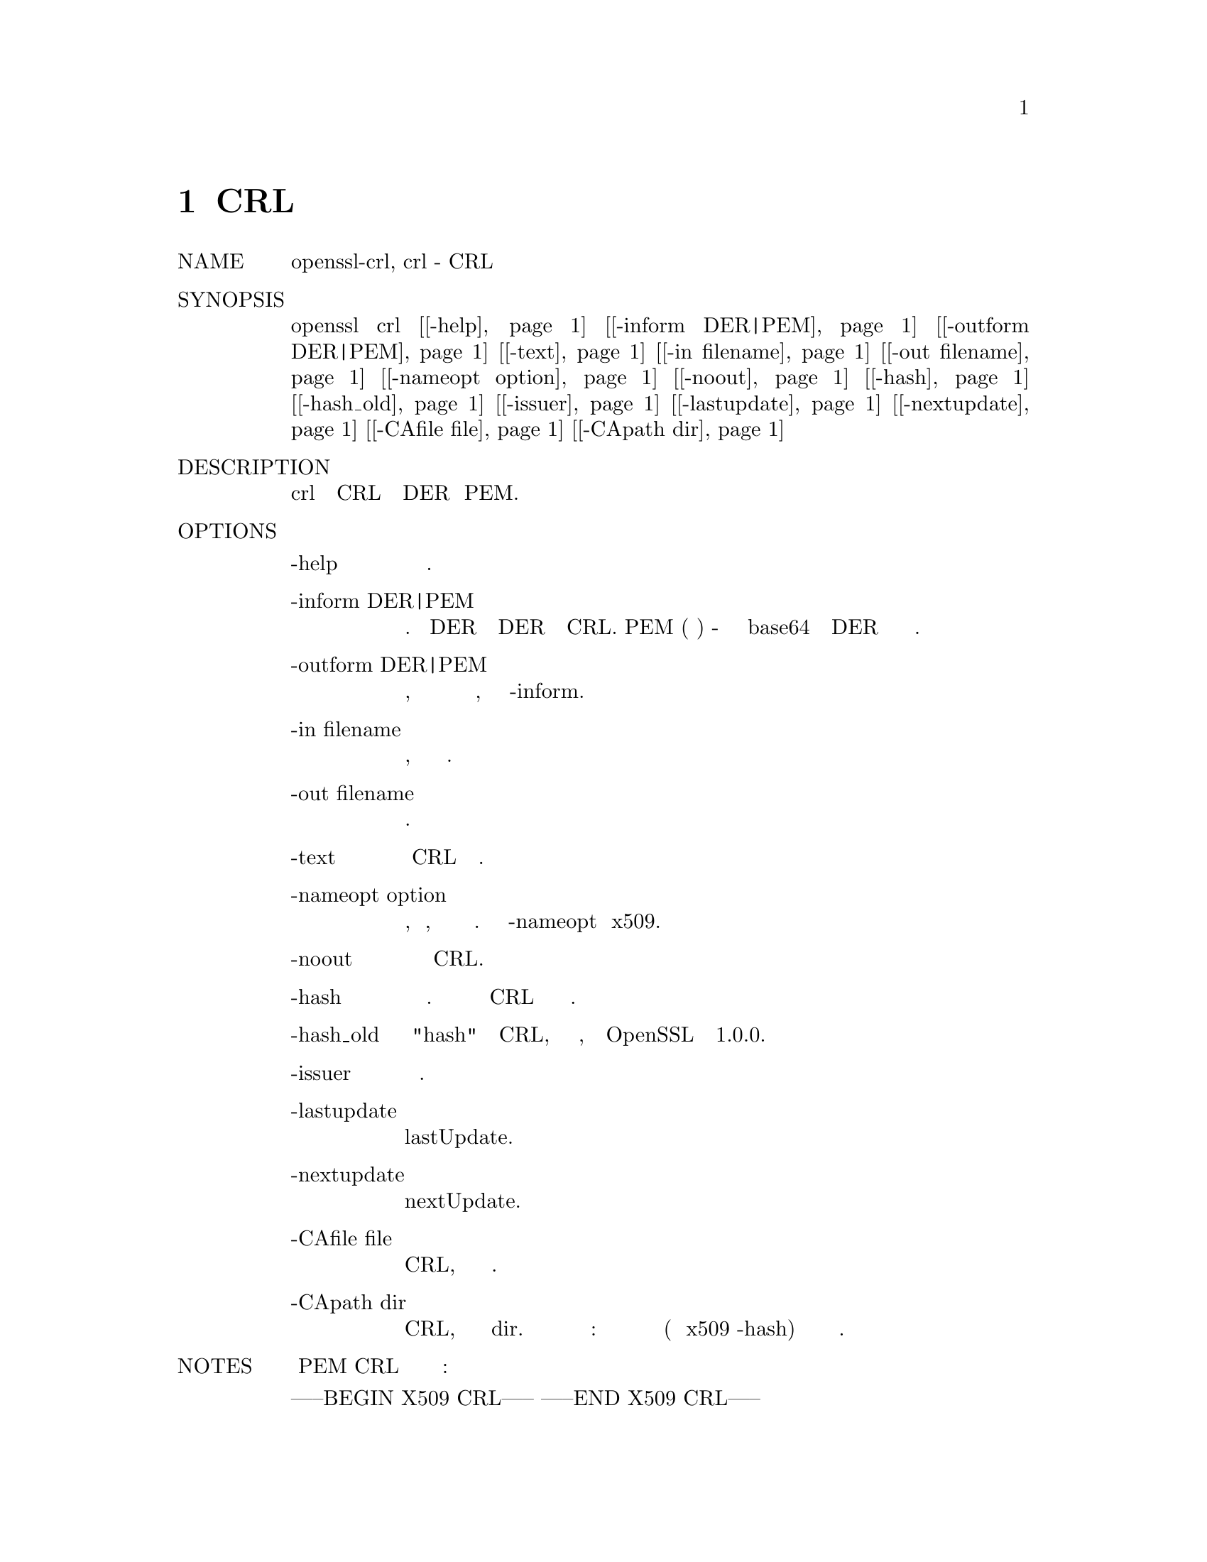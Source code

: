 @node CRL, CRL2PKCS7, CMS, Top
@chapter CRL
@table @asis
@item NAME
       openssl-crl, crl - CRL утилита

@item SYNOPSIS
       openssl crl [@ref{crl -help,, -help}] [@ref{crl -inform DER|PEM,, -inform DER|PEM}] [@ref{crl -outform DER|PEM,, -outform DER|PEM}] [@ref{crl -text,, -text}] [@ref{crl -in filename,, -in filename}] [@ref{crl -out filename,, -out filename}] [@ref{crl -nameopt option,, -nameopt option}] [@ref{crl -noout,, -noout}] [@ref{crl -hash,, -hash}] [@ref{crl -hash_old,, -hash_old}] [@ref{crl -issuer,, -issuer}] [@ref{crl -lastupdate,, -lastupdate}] [@ref{crl -nextupdate,, -nextupdate}] [@ref{crl -CAfile file,, -CAfile file}] [@ref{crl -CApath dir,, -CApath dir}]

@item DESCRIPTION
       Команда crl обрабатывает файлы CRL в формате DER или PEM.

@item OPTIONS
@table @asis
@item -help @anchor{crl -help}
           Распечатайте сообщение об использовании.

@item       -inform DER|PEM @anchor{crl -inform DER|PEM}
           Это определяет формат ввода. Формат DER является структурой DER в кодировке CRL. PEM
           (по умолчанию) - это кодированная в base64 версия формы DER с верхним и нижним
           колонтитулами.

@item       -outform DER|PEM @anchor{crl -outform DER|PEM}
           Это определяет формат вывода, параметры имеют то же значение и значение по умолчанию,
           что и опция -inform.

@item       -in filename @anchor{crl -in filename}
           Здесь указывается имя файла для чтения или стандартный ввод, если эта опция
           не указана.

@item       -out filename @anchor{crl -out filename}
           Задает имя выходного файла для записи или стандартный вывод по умолчанию.

@item       -text @anchor{crl -text}
           Распечатайте CRL в текстовом виде.

@item       -nameopt option @anchor{crl -nameopt option}
           Опция, которая определяет, как отображаются имена субъекта или эмитента. Смотрите
           описание -nameopt в x509.

@item       -noout @anchor{crl -noout}
           Не выводите закодированную версию CRL.

@item       -hash @anchor{crl -hash}
           Выведите хеш имени эмитента. Это можно использовать для поиска CRL в каталоге
           по имени эмитента.

@item       -hash_old @anchor{crl -hash_old}
           Выводит "hash" имени эмитента CRL, используя более старый алгоритм, который
           использовался OpenSSL до версии 1.0.0.

@item       -issuer @anchor{crl -issuer}
           Выведите имя эмитента.

@item       -lastupdate @anchor{crl -lastupdate}
           Выведите поле lastUpdate.

@item       -nextupdate @anchor{crl -nextupdate}
           Выведите поле nextUpdate.

@item       -CAfile file @anchor{crl -CAfile file}
           Проверьте подпись на CRL, просмотрев сертификат выдачи в файле.

@item       -CApath dir @anchor{crl -CApath dir}
           Проверьте подпись на CRL, просмотрев сертификат выдачи в dir. Этот каталог
           должен быть стандартным каталогом сертификатов: то есть хэш каждого имени
           субъекта (с использованием x509 -hash) должен быть связан с каждым
           сертификатом.
@end table
@item NOTES
       Формат PEM CRL использует строки верхнего и нижнего колонтитула:

        -----BEGIN X509 CRL-----
        -----END X509 CRL-----

@item EXAMPLES
       Преобразуйте файл CRL из PEM в DER:

        openssl crl -in crl.pem -outform DER -out crl.der

       Выведите текстовую форму сертификата в кодировке DER:

        openssl crl -in crl.der -inform DER -text -noout

@item BUGS
       В идеале должно быть возможно создать CRL, используя
       соответствующие параметры и файлы.

@item SEE ALSO
       crl2pkcs7(1), ca(1), x509(1)

@item COPYRIGHT
       Copyright 2000-2018 The OpenSSL Project Authors. All Rights Reserved.

       Licensed under the OpenSSL license (the "License").  You may not use this file except in
       compliance with the License.  You can obtain a copy in the file LICENSE in the source
       distribution or at <https://www.openssl.org/source/license.html>.
@end table
1.1.1a                                        2018-11-20                                        CRL(1)
